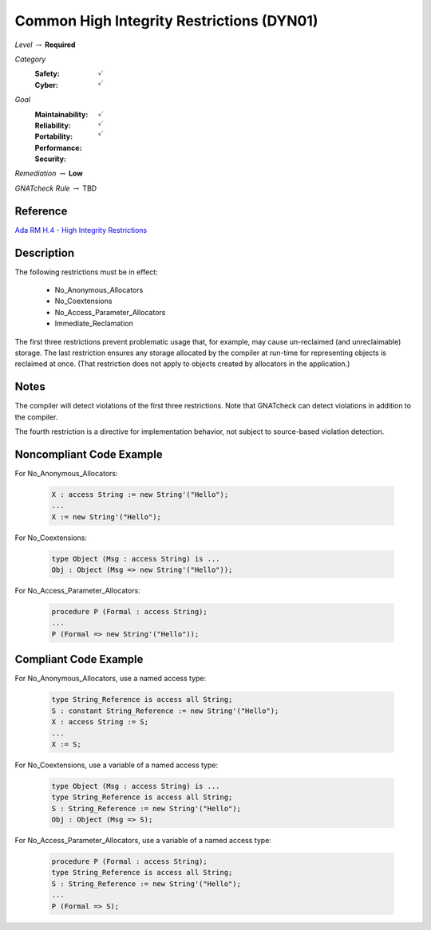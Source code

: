 --------------------------------------------
Common High Integrity Restrictions (DYN01)
--------------------------------------------

*Level* :math:`\rightarrow` **Required**

*Category*
   :Safety: :math:`\checkmark`
   :Cyber: :math:`\checkmark`

*Goal*
   :Maintainability: :math:`\checkmark`
   :Reliability: :math:`\checkmark`
   :Portability: 
   :Performance: 
   :Security: :math:`\checkmark`

*Remediation* :math:`\rightarrow` **Low**

*GNATcheck Rule* :math:`\rightarrow` TBD

"""""""""""
Reference
"""""""""""

`Ada RM H.4 - High Integrity Restrictions <http://www.ada-auth.org/standards/2xrm/html/RM-H-4.html>`_

"""""""""""""
Description
"""""""""""""

The following restrictions must be in effect:

   * No_Anonymous_Allocators
   * No_Coextensions
   * No_Access_Parameter_Allocators
   * Immediate_Reclamation

The first three restrictions prevent problematic usage that, for example, may cause un-reclaimed (and unreclaimable) storage. The last restriction ensures any storage allocated by the compiler at run-time for representing objects is reclaimed at once. (That restriction does not apply to objects created by allocators in the application.)

"""""""
Notes
"""""""

The compiler will detect violations of the first three restrictions. Note that GNATcheck can detect violations in addition to the compiler.
   
The fourth restriction is a directive for implementation behavior, not subject to source-based violation detection.
   
"""""""""""""""""""""""""""
Noncompliant Code Example
"""""""""""""""""""""""""""

For No_Anonymous_Allocators:
   
   .. code:: Ada

      X : access String := new String'("Hello");
      ...
      X := new String'("Hello");
   
For No_Coextensions:

   .. code:: Ada
   
      type Object (Msg : access String) is ...
      Obj : Object (Msg => new String'("Hello"));
   
For No_Access_Parameter_Allocators:
   
   .. code:: Ada
   
      procedure P (Formal : access String);
      ...
      P (Formal => new String'("Hello"));
   
""""""""""""""""""""""""
Compliant Code Example
""""""""""""""""""""""""

For No_Anonymous_Allocators, use a named access type:
   
   .. code:: Ada

      type String_Reference is access all String;   
      S : constant String_Reference := new String'("Hello");
      X : access String := S;
      ...
      X := S;
   
For No_Coextensions, use a variable of a named access type:
   
   .. code:: Ada

      type Object (Msg : access String) is ...
      type String_Reference is access all String;   
      S : String_Reference := new String'("Hello");
      Obj : Object (Msg => S);
   
For No_Access_Parameter_Allocators, use a variable of a named access type:
   
   .. code:: Ada

      procedure P (Formal : access String);
      type String_Reference is access all String;   
      S : String_Reference := new String'("Hello");
      ...
      P (Formal => S);

